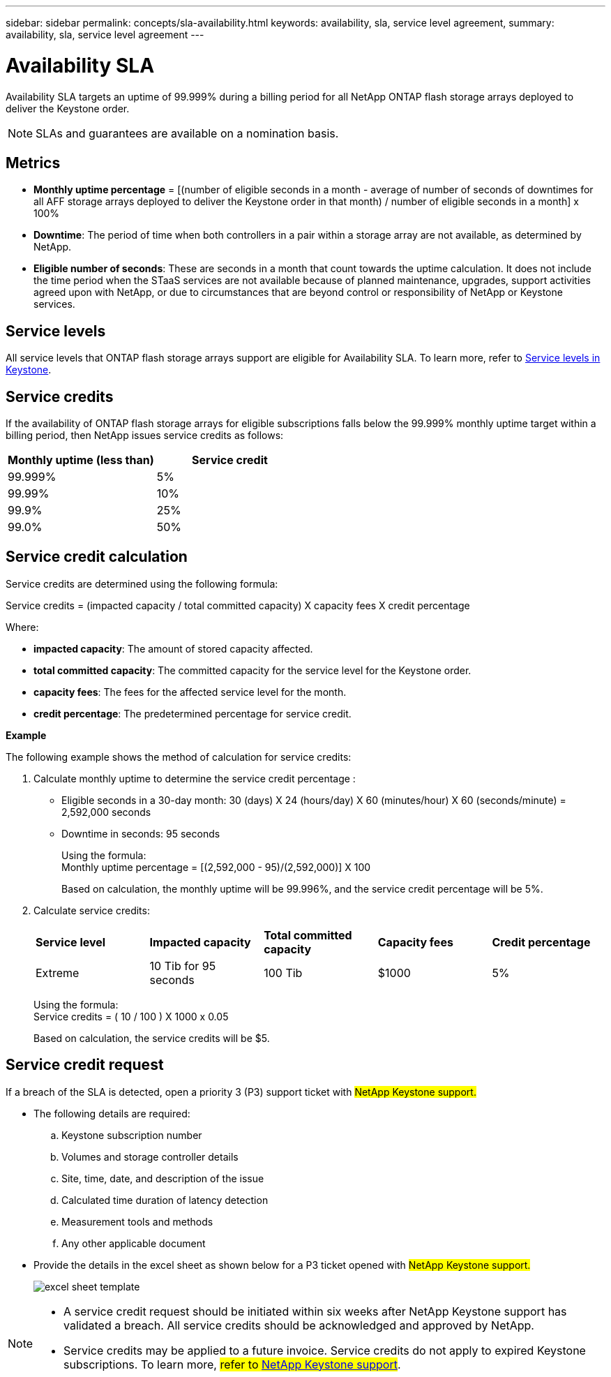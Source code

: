 ---
sidebar: sidebar
permalink: concepts/sla-availability.html
keywords: availability, sla, service level agreement, 
summary: availability, sla, service level agreement
---

= Availability SLA  
:hardbreaks:
:nofooter:
:icons: font
:linkattrs:
:imagesdir: ../media/

[.lead]
Availability SLA targets an uptime of 99.999% during a billing period for all NetApp ONTAP flash storage arrays deployed to deliver the Keystone order.

NOTE: SLAs and guarantees are available on a nomination basis.

== Metrics

* *Monthly uptime percentage* = [(number of eligible seconds in a month - average of number of seconds of downtimes for all AFF storage arrays deployed to deliver the Keystone order in that month) /  number of eligible seconds in a month] x 100%
* *Downtime*: The period of time when both controllers in a pair within a storage array are not available, as determined by NetApp.
* *Eligible number of seconds*: These are seconds in a month that count towards the uptime calculation. It does not include the time period when the STaaS services are not available because of planned maintenance, upgrades, support activities agreed upon with NetApp, or due to circumstances that are beyond control or responsibility of NetApp or Keystone services.

== Service levels
All service levels that ONTAP flash storage arrays support are eligible for Availability SLA. To learn more, refer to link:https://docs.netapp.com/us-en/keystone-staas/concepts/service-levels.html#service-levels-for-file-and-block-storage[Service levels in Keystone].

== Service credits
If the availability of ONTAP flash storage arrays for eligible subscriptions falls below the 99.999% monthly uptime target within a billing period, then NetApp issues service credits as follows:

|===
|*Monthly uptime (less than)* |*Service credit*

a|99.999%
a|5%

a|99.99%
a|10%

a|99.9%
a|25%

a|99.0%
a|50%

|===

== Service credit calculation
Service credits are determined using the following formula:

Service credits = (impacted capacity / total committed capacity) X capacity fees X credit percentage

Where:

* *impacted capacity*: The amount of stored capacity affected.
* *total committed capacity*: The committed capacity for the service level for the Keystone order.
* *capacity fees*: The fees for the affected service level for the month.
* *credit percentage*: The predetermined percentage for service credit.

*Example*

The following example shows the method of calculation for service credits:

. Calculate monthly uptime to determine the service credit percentage :
+
** Eligible seconds in a 30-day month: 30 (days) X 24 (hours/day) X 60 (minutes/hour) X 60 (seconds/minute) = 2,592,000 seconds
** Downtime in seconds: 95 seconds
+
Using the formula:
Monthly uptime percentage = [(2,592,000 - 95)/(2,592,000)] X 100 
+
Based on calculation, the monthly uptime will be 99.996%, and the service credit percentage will be 5%.
. Calculate service credits:
+
|===
|*Service level*|*Impacted capacity*|*Total committed capacity*|*Capacity fees*|*Credit percentage*
a|Extreme| 10 Tib for 95 seconds | 100 Tib | $1000 | 5%
|===
+
Using the formula:
Service credits = ( 10 / 100 ) X 1000 x 0.05
+
Based on calculation, the service credits will be $5.

== Service credit request
If a breach of the SLA is detected, open a priority 3 (P3) support ticket with ##NetApp Keystone support.##

** The following details are required:
.. Keystone subscription number
.. Volumes and storage controller details 
.. Site, time, date, and description of the issue 
.. Calculated time duration of latency detection
.. Measurement tools and methods
.. Any other applicable document
** Provide the details in the excel sheet as shown below for a P3 ticket opened with ##NetApp Keystone support.## 
+
image:sla-breach.png[excel sheet template]

[NOTE]
====
* A service credit request should be initiated within six weeks after NetApp Keystone support has validated a breach. All service credits should be acknowledged and approved by NetApp. 

* Service credits may be applied to a future invoice. Service credits do not apply to expired Keystone subscriptions. To learn more, ##refer to link:../concepts/gssc.html[NetApp Keystone support]##.
====

